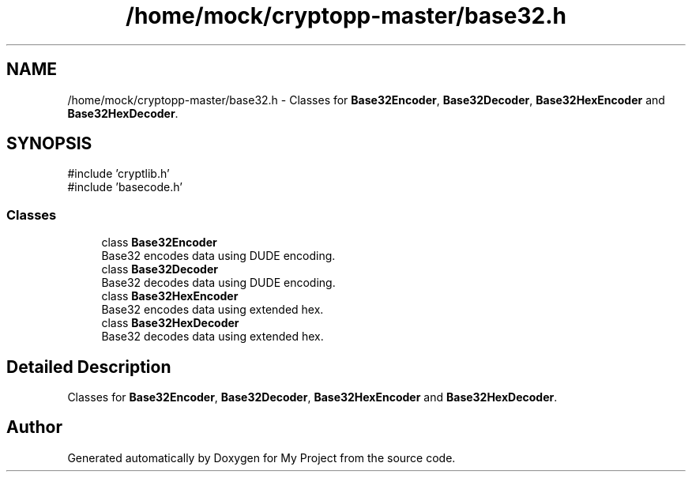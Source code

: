 .TH "/home/mock/cryptopp-master/base32.h" 3 "My Project" \" -*- nroff -*-
.ad l
.nh
.SH NAME
/home/mock/cryptopp-master/base32.h \- Classes for \fBBase32Encoder\fP, \fBBase32Decoder\fP, \fBBase32HexEncoder\fP and \fBBase32HexDecoder\fP\&.

.SH SYNOPSIS
.br
.PP
\fR#include 'cryptlib\&.h'\fP
.br
\fR#include 'basecode\&.h'\fP
.br

.SS "Classes"

.in +1c
.ti -1c
.RI "class \fBBase32Encoder\fP"
.br
.RI "Base32 encodes data using DUDE encoding\&. "
.ti -1c
.RI "class \fBBase32Decoder\fP"
.br
.RI "Base32 decodes data using DUDE encoding\&. "
.ti -1c
.RI "class \fBBase32HexEncoder\fP"
.br
.RI "Base32 encodes data using extended hex\&. "
.ti -1c
.RI "class \fBBase32HexDecoder\fP"
.br
.RI "Base32 decodes data using extended hex\&. "
.in -1c
.SH "Detailed Description"
.PP
Classes for \fBBase32Encoder\fP, \fBBase32Decoder\fP, \fBBase32HexEncoder\fP and \fBBase32HexDecoder\fP\&.


.SH "Author"
.PP
Generated automatically by Doxygen for My Project from the source code\&.
